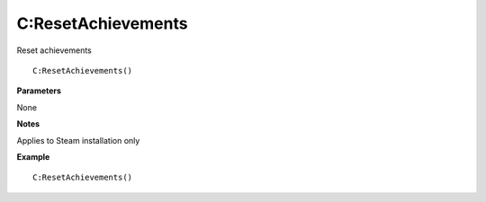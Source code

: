 .. _C_ResetAchievements:

===================================
C\:ResetAchievements 
===================================

Reset achievements
    
::

   C:ResetAchievements()


**Parameters**

None

**Notes**

Applies to Steam installation only

**Example**

::

   C:ResetAchievements()


